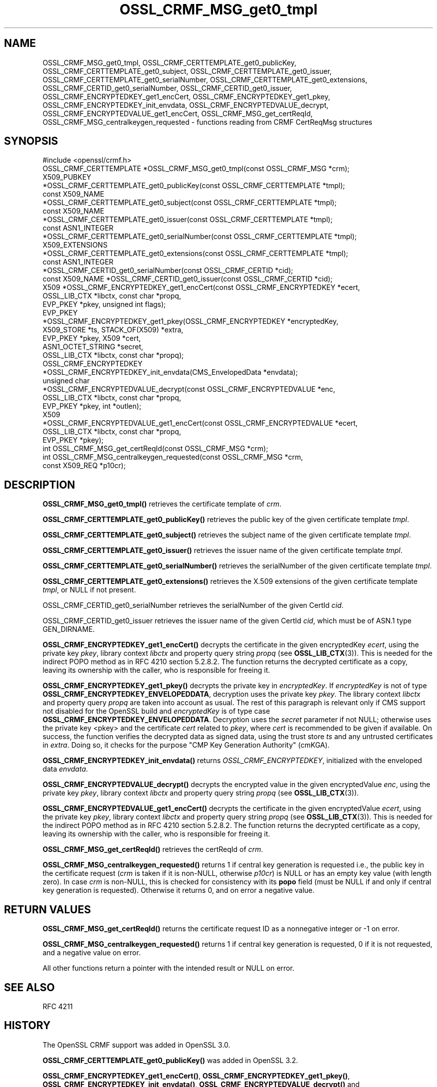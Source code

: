 .\"	$NetBSD: OSSL_CRMF_MSG_get0_tmpl.3,v 1.1 2025/07/17 14:25:53 christos Exp $
.\"
.\" -*- mode: troff; coding: utf-8 -*-
.\" Automatically generated by Pod::Man v6.0.2 (Pod::Simple 3.45)
.\"
.\" Standard preamble:
.\" ========================================================================
.de Sp \" Vertical space (when we can't use .PP)
.if t .sp .5v
.if n .sp
..
.de Vb \" Begin verbatim text
.ft CW
.nf
.ne \\$1
..
.de Ve \" End verbatim text
.ft R
.fi
..
.\" \*(C` and \*(C' are quotes in nroff, nothing in troff, for use with C<>.
.ie n \{\
.    ds C` ""
.    ds C' ""
'br\}
.el\{\
.    ds C`
.    ds C'
'br\}
.\"
.\" Escape single quotes in literal strings from groff's Unicode transform.
.ie \n(.g .ds Aq \(aq
.el       .ds Aq '
.\"
.\" If the F register is >0, we'll generate index entries on stderr for
.\" titles (.TH), headers (.SH), subsections (.SS), items (.Ip), and index
.\" entries marked with X<> in POD.  Of course, you'll have to process the
.\" output yourself in some meaningful fashion.
.\"
.\" Avoid warning from groff about undefined register 'F'.
.de IX
..
.nr rF 0
.if \n(.g .if rF .nr rF 1
.if (\n(rF:(\n(.g==0)) \{\
.    if \nF \{\
.        de IX
.        tm Index:\\$1\t\\n%\t"\\$2"
..
.        if !\nF==2 \{\
.            nr % 0
.            nr F 2
.        \}
.    \}
.\}
.rr rF
.\"
.\" Required to disable full justification in groff 1.23.0.
.if n .ds AD l
.\" ========================================================================
.\"
.IX Title "OSSL_CRMF_MSG_get0_tmpl 3"
.TH OSSL_CRMF_MSG_get0_tmpl 3 2025-07-01 3.5.1 OpenSSL
.\" For nroff, turn off justification.  Always turn off hyphenation; it makes
.\" way too many mistakes in technical documents.
.if n .ad l
.nh
.SH NAME
OSSL_CRMF_MSG_get0_tmpl,
OSSL_CRMF_CERTTEMPLATE_get0_publicKey,
OSSL_CRMF_CERTTEMPLATE_get0_subject,
OSSL_CRMF_CERTTEMPLATE_get0_issuer,
OSSL_CRMF_CERTTEMPLATE_get0_serialNumber,
OSSL_CRMF_CERTTEMPLATE_get0_extensions,
OSSL_CRMF_CERTID_get0_serialNumber,
OSSL_CRMF_CERTID_get0_issuer,
OSSL_CRMF_ENCRYPTEDKEY_get1_encCert,
OSSL_CRMF_ENCRYPTEDKEY_get1_pkey,
OSSL_CRMF_ENCRYPTEDKEY_init_envdata,
OSSL_CRMF_ENCRYPTEDVALUE_decrypt,
OSSL_CRMF_ENCRYPTEDVALUE_get1_encCert,
OSSL_CRMF_MSG_get_certReqId,
OSSL_CRMF_MSG_centralkeygen_requested
\&\- functions reading from CRMF CertReqMsg structures
.SH SYNOPSIS
.IX Header "SYNOPSIS"
.Vb 1
\& #include <openssl/crmf.h>
\&
\& OSSL_CRMF_CERTTEMPLATE *OSSL_CRMF_MSG_get0_tmpl(const OSSL_CRMF_MSG *crm);
\& X509_PUBKEY
\& *OSSL_CRMF_CERTTEMPLATE_get0_publicKey(const OSSL_CRMF_CERTTEMPLATE *tmpl);
\& const X509_NAME
\& *OSSL_CRMF_CERTTEMPLATE_get0_subject(const OSSL_CRMF_CERTTEMPLATE *tmpl);
\& const X509_NAME
\& *OSSL_CRMF_CERTTEMPLATE_get0_issuer(const OSSL_CRMF_CERTTEMPLATE *tmpl);
\& const ASN1_INTEGER
\& *OSSL_CRMF_CERTTEMPLATE_get0_serialNumber(const OSSL_CRMF_CERTTEMPLATE *tmpl);
\& X509_EXTENSIONS
\& *OSSL_CRMF_CERTTEMPLATE_get0_extensions(const OSSL_CRMF_CERTTEMPLATE *tmpl);
\&
\& const ASN1_INTEGER
\& *OSSL_CRMF_CERTID_get0_serialNumber(const OSSL_CRMF_CERTID *cid);
\& const X509_NAME *OSSL_CRMF_CERTID_get0_issuer(const OSSL_CRMF_CERTID *cid);
\&
\& X509 *OSSL_CRMF_ENCRYPTEDKEY_get1_encCert(const OSSL_CRMF_ENCRYPTEDKEY *ecert,
\&                                           OSSL_LIB_CTX *libctx, const char *propq,
\&                                           EVP_PKEY *pkey, unsigned int flags);
\& EVP_PKEY
\& *OSSL_CRMF_ENCRYPTEDKEY_get1_pkey(OSSL_CRMF_ENCRYPTEDKEY *encryptedKey,
\&                                   X509_STORE *ts, STACK_OF(X509) *extra,
\&                                   EVP_PKEY *pkey, X509 *cert,
\&                                   ASN1_OCTET_STRING *secret,
\&                                   OSSL_LIB_CTX *libctx, const char *propq);
\& OSSL_CRMF_ENCRYPTEDKEY
\& *OSSL_CRMF_ENCRYPTEDKEY_init_envdata(CMS_EnvelopedData *envdata);
\&
\& unsigned char
\& *OSSL_CRMF_ENCRYPTEDVALUE_decrypt(const OSSL_CRMF_ENCRYPTEDVALUE *enc,
\&                                   OSSL_LIB_CTX *libctx, const char *propq,
\&                                   EVP_PKEY *pkey, int *outlen);
\& X509
\& *OSSL_CRMF_ENCRYPTEDVALUE_get1_encCert(const OSSL_CRMF_ENCRYPTEDVALUE *ecert,
\&                                        OSSL_LIB_CTX *libctx, const char *propq,
\&                                        EVP_PKEY *pkey);
\&
\& int OSSL_CRMF_MSG_get_certReqId(const OSSL_CRMF_MSG *crm);
\& int OSSL_CRMF_MSG_centralkeygen_requested(const OSSL_CRMF_MSG *crm,
\&                                           const X509_REQ *p10cr);
.Ve
.SH DESCRIPTION
.IX Header "DESCRIPTION"
\&\fBOSSL_CRMF_MSG_get0_tmpl()\fR retrieves the certificate template of \fIcrm\fR.
.PP
\&\fBOSSL_CRMF_CERTTEMPLATE_get0_publicKey()\fR retrieves the public key of the
given certificate template \fItmpl\fR.
.PP
\&\fBOSSL_CRMF_CERTTEMPLATE_get0_subject()\fR retrieves the subject name of the
given certificate template \fItmpl\fR.
.PP
\&\fBOSSL_CRMF_CERTTEMPLATE_get0_issuer()\fR retrieves the issuer name of the
given certificate template \fItmpl\fR.
.PP
\&\fBOSSL_CRMF_CERTTEMPLATE_get0_serialNumber()\fR retrieves the serialNumber of the
given certificate template \fItmpl\fR.
.PP
\&\fBOSSL_CRMF_CERTTEMPLATE_get0_extensions()\fR retrieves the X.509 extensions
of the given certificate template \fItmpl\fR, or NULL if not present.
.PP
OSSL_CRMF_CERTID_get0_serialNumber retrieves the serialNumber
of the given CertId \fIcid\fR.
.PP
OSSL_CRMF_CERTID_get0_issuer retrieves the issuer name
of the given CertId \fIcid\fR, which must be of ASN.1 type GEN_DIRNAME.
.PP
\&\fBOSSL_CRMF_ENCRYPTEDKEY_get1_encCert()\fR decrypts the certificate in the given
encryptedKey \fIecert\fR, using the private key \fIpkey\fR, library context
\&\fIlibctx\fR and property query string \fIpropq\fR (see \fBOSSL_LIB_CTX\fR\|(3)).
This is needed for the indirect POPO method as in RFC 4210 section 5.2.8.2.
The function returns the decrypted certificate as a copy, leaving its ownership
with the caller, who is responsible for freeing it.
.PP
\&\fBOSSL_CRMF_ENCRYPTEDKEY_get1_pkey()\fR decrypts the private key in \fIencryptedKey\fR.
If \fIencryptedKey\fR is not of type \fBOSSL_CRMF_ENCRYPTEDKEY_ENVELOPEDDATA\fR,
decryption uses the private key \fIpkey\fR.
The library context \fIlibctx\fR and property query \fIpropq\fR are taken into account as usual.
The rest of this paragraph is relevant only if CMS support not disabled for the OpenSSL build
and \fIencryptedKey\fR is of type case \fBOSSL_CRMF_ENCRYPTEDKEY_ENVELOPEDDATA\fR.
Decryption uses the \fIsecret\fR parameter if not NULL;
otherwise uses the private key <pkey> and the certificate \fIcert\fR
related to \fIpkey\fR, where \fIcert\fR is recommended to be given if available.
On success, the function verifies the decrypted data as signed data,
using the trust store \fIts\fR and any untrusted certificates in \fIextra\fR.
Doing so, it checks for the purpose "CMP Key Generation Authority" (cmKGA).
.PP
\&\fBOSSL_CRMF_ENCRYPTEDKEY_init_envdata()\fR returns \fIOSSL_CRMF_ENCRYPTEDKEY\fR, initialized with
the enveloped data \fIenvdata\fR.
.PP
\&\fBOSSL_CRMF_ENCRYPTEDVALUE_decrypt()\fR decrypts the encrypted value in the given
encryptedValue \fIenc\fR, using the private key \fIpkey\fR, library context
\&\fIlibctx\fR and property query string \fIpropq\fR (see \fBOSSL_LIB_CTX\fR\|(3)).
.PP
\&\fBOSSL_CRMF_ENCRYPTEDVALUE_get1_encCert()\fR decrypts the certificate in the given
encryptedValue \fIecert\fR, using the private key \fIpkey\fR, library context
\&\fIlibctx\fR and property query string \fIpropq\fR (see \fBOSSL_LIB_CTX\fR\|(3)).
This is needed for the indirect POPO method as in RFC 4210 section 5.2.8.2.
The function returns the decrypted certificate as a copy, leaving its ownership
with the caller, who is responsible for freeing it.
.PP
\&\fBOSSL_CRMF_MSG_get_certReqId()\fR retrieves the certReqId of \fIcrm\fR.
.PP
\&\fBOSSL_CRMF_MSG_centralkeygen_requested()\fR returns 1 if central key generation
is requested i.e., the public key in the certificate request (\fIcrm\fR is taken if it is non\-NULL,
otherwise \fIp10cr\fR) is NULL or has an empty key value (with length zero).
In case \fIcrm\fR is non\-NULL, this is checked for consistency with its \fBpopo\fR field
(must be NULL if and only if central key generation is requested).
Otherwise it returns 0, and on error a negative value.
.SH "RETURN VALUES"
.IX Header "RETURN VALUES"
\&\fBOSSL_CRMF_MSG_get_certReqId()\fR returns the certificate request ID as a
nonnegative integer or \-1 on error.
.PP
\&\fBOSSL_CRMF_MSG_centralkeygen_requested()\fR returns 1 if central key generation
is requested, 0 if it is not requested, and a negative value on error.
.PP
All other functions return a pointer with the intended result or NULL on error.
.SH "SEE ALSO"
.IX Header "SEE ALSO"
RFC 4211
.SH HISTORY
.IX Header "HISTORY"
The OpenSSL CRMF support was added in OpenSSL 3.0.
.PP
\&\fBOSSL_CRMF_CERTTEMPLATE_get0_publicKey()\fR was added in OpenSSL 3.2.
.PP
\&\fBOSSL_CRMF_ENCRYPTEDKEY_get1_encCert()\fR, \fBOSSL_CRMF_ENCRYPTEDKEY_get1_pkey()\fR,
\&\fBOSSL_CRMF_ENCRYPTEDKEY_init_envdata()\fR, \fBOSSL_CRMF_ENCRYPTEDVALUE_decrypt()\fR
and \fBOSSL_CRMF_MSG_centralkeygen_requested()\fR were added in OpenSSL 3.5.
.SH COPYRIGHT
.IX Header "COPYRIGHT"
Copyright 2007\-2025 The OpenSSL Project Authors. All Rights Reserved.
.PP
Licensed under the Apache License 2.0 (the "License").  You may not use
this file except in compliance with the License.  You can obtain a copy
in the file LICENSE in the source distribution or at
<https://www.openssl.org/source/license.html>.
